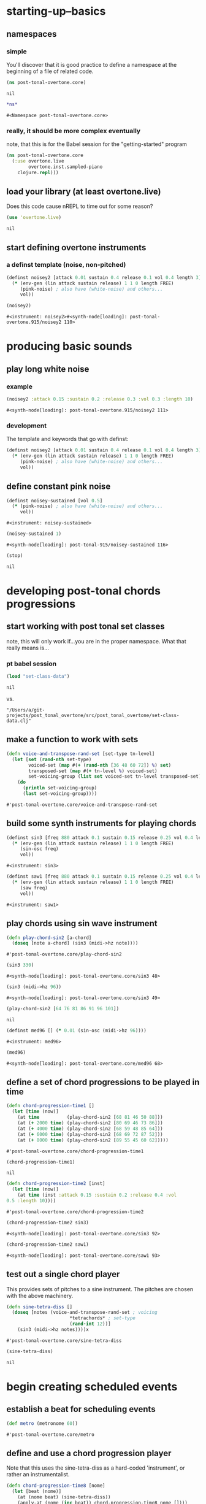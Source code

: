 * starting-up--basics
** namespaces
*** simple
 You'll discover that it is good practice to define a namespace at the
 beginning of a file of related code.
 #+BEGIN_SRC clojure :session pt
(ns post-tonal-overtone.core)
 #+END_SRC

 #+RESULTS:
 : nil



 #+BEGIN_SRC clojure :session pt 
*ns*
 #+END_SRC

 #+RESULTS:
 : #<Namespace post-tonal-overtone.core>
*** really, it should be more complex eventually
note, that this is for the Babel session for the "getting-started" program
#+BEGIN_SRC clojure :session getting-started
(ns post-tonal-overtone.core
  (:use overtone.live
        overtone.inst.sampled-piano
	clojure.repl)))
#+END_SRC

#+RESULTS:
: nil

** load your library (at least overtone.live)
Does this code cause nREPL to time out for some reason?
 #+BEGIN_SRC clojure :session pt 
(use 'overtone.live)
 #+END_SRC

 #+RESULTS:
 : nil

** start defining overtone instruments
*** a definst template (noise, non-pitched)
 #+BEGIN_SRC clojure :session pt 
(definst noisey2 [attack 0.01 sustain 0.4 release 0.1 vol 0.4 length 3] 
  (* (env-gen (lin attack sustain release) 1 1 0 length FREE)
     (pink-noise) ; also have (white-noise) and others...
     vol))

(noisey2)
 #+END_SRC

 #+RESULTS:
 : #<instrument: noisey2>#<synth-node[loading]: post-tonal-overtone.915/noisey2 110>

* producing basic sounds
** play long white noise
*** example
  #+BEGIN_SRC clojure :session pt 
(noisey2 :attack 0.15 :sustain 0.2 :release 0.3 :vol 0.3 :length 10)
  #+END_SRC

  #+RESULTS:
  : #<synth-node[loading]: post-tonal-overtone.915/noisey2 111>
*** development
The template and keywords that go with definst:

 #+BEGIN_SRC clojure :session pt 
(definst noisey2 [attack 0.01 sustain 0.4 release 0.1 vol 0.4 length 3] 
  (* (env-gen (lin attack sustain release) 1 1 0 length FREE)
     (pink-noise) ; also have (white-noise) and others...
     vol))
 #+END_SRC


** define constant pink noise
 #+BEGIN_SRC clojure :session pt 
(definst noisey-sustained [vol 0.5] 
  (* (pink-noise) ; also have (white-noise) and others...
     vol))
 #+END_SRC

 #+RESULTS:
 : #<instrument: noisey-sustained>

 #+BEGIN_SRC clojure :session pt 
(noisey-sustained 1)
 #+END_SRC

 #+RESULTS:
 : #<synth-node[loading]: post-tonal-915/noisey-sustained 116>

 #+BEGIN_SRC clojure :session pt 
(stop)
 #+END_SRC

 #+RESULTS:
 : nil

* developing post-tonal chords progressions
** start working with post tonal set classes

note, this will only work if...you are in the proper namespace. What
that really means is...
*** pt babel session
 #+BEGIN_SRC clojure :session pt 
(load "set-class-data")
 #+END_SRC

 #+RESULTS:
 : nil
vs.
#+BEGIN_SRC clojure :session 
"/Users/a/git-projects/post_tonal_overtone/src/post_tonal_overtone/set-class-data.clj"
#+END_SRC

** make a function to work with sets
 #+BEGIN_SRC clojure :session pt 
(defn voice-and-transpose-rand-set [set-type tn-level]
  (let [set (rand-nth set-type)
        voiced-set (map #(+ (rand-nth [36 48 60 72]) %) set)
        transposed-set (map #(+ tn-level %) voiced-set)
        set-voicing-group (list set voiced-set tn-level transposed-set)]
    (do
      (println set-voicing-group)
      (last set-voicing-group))))
 #+END_SRC

 #+RESULTS:
 : #'post-tonal-overtone.core/voice-and-transpose-rand-set

** build some synth instruments for playing chords
 #+BEGIN_SRC clojure :session pt 
(definst sin3 [freq 880 attack 0.1 sustain 0.15 release 0.25 vol 0.4 length 5]
  (* (env-gen (lin attack sustain release) 1 1 0 length FREE)
     (sin-osc freq)
     vol))
 #+END_SRC

 #+RESULTS:
 : #<instrument: sin3>

 #+BEGIN_SRC clojure :session pt 
(definst saw1 [freq 880 attack 0.1 sustain 0.15 release 0.25 vol 0.4 length 5]
  (* (env-gen (lin attack sustain release) 1 1 0 length FREE)
     (saw freq)
     vol))
 #+END_SRC

 #+RESULTS:
 : #<instrument: saw1>

** play chords using sin wave instrument
 #+BEGIN_SRC clojure :session pt 
(defn play-chord-sin2 [a-chord]
  (doseq [note a-chord] (sin3 (midi->hz note))))
 #+END_SRC

 #+RESULTS:
 : #'post-tonal-overtone.core/play-chord-sin2

 #+BEGIN_SRC clojure :session pt 
(sin3 330)
 #+END_SRC

 #+RESULTS:
 : #<synth-node[loading]: post-tonal-overtone.core/sin3 48>

 #+BEGIN_SRC clojure :session pt 
(sin3 (midi->hz 96))
 #+END_SRC

 #+RESULTS:
 : #<synth-node[loading]: post-tonal-overtone.core/sin3 49>

 #+BEGIN_SRC clojure :session pt 
(play-chord-sin2 [64 76 81 86 91 96 101])
 #+END_SRC

 #+RESULTS:
 : nil

 #+BEGIN_SRC clojure :session pt 
(definst med96 [] (* 0.01 (sin-osc (midi->hz 96))))
 #+END_SRC

 #+RESULTS:
 : #<instrument: med96>

 #+BEGIN_SRC clojure :session pt 
(med96)
 #+END_SRC

 #+RESULTS:
 : #<synth-node[loading]: post-tonal-overtone.core/med96 68>

** define a set of chord progressions to be played in time
 #+BEGIN_SRC clojure :session pt 
(defn chord-progression-time1 []
  (let [time (now)]
    (at time          (play-chord-sin2 [68 81 46 50 88]))
    (at (+ 2000 time) (play-chord-sin2 [80 69 46 73 86]))
    (at (+ 4000 time) (play-chord-sin2 [68 59 48 85 64]))
    (at (+ 6000 time) (play-chord-sin2 [68 69 72 87 52]))
    (at (+ 8000 time) (play-chord-sin2 [89 55 45 60 62]))))
 #+END_SRC

 #+RESULTS:
 : #'post-tonal-overtone.core/chord-progression-time1

 #+BEGIN_SRC clojure :session pt             
(chord-progression-time1)
 #+END_SRC

 #+RESULTS:
 : nil

 #+BEGIN_SRC clojure :session pt 
(defn chord-progression-time2 [inst]
  (let [time (now)]
    (at time (inst :attack 0.15 :sustain 0.2 :release 0.4 :vol
0.5 :length 10))))
 #+END_SRC

 #+RESULTS:
 : #'post-tonal-overtone.core/chord-progression-time2

 #+BEGIN_SRC clojure :session pt 
(chord-progression-time2 sin3)
 #+END_SRC

 #+RESULTS:
 : #<synth-node[loading]: post-tonal-overtone.core/sin3 92>

 #+BEGIN_SRC clojure :session pt 
(chord-progression-time2 saw1)
 #+END_SRC

 #+RESULTS:
 : #<synth-node[loading]: post-tonal-overtone.core/saw1 93>

** test out a single chord player

This provides sets of pitches to a sine instrument. The pitches are
chosen with the above machinery.
 #+BEGIN_SRC clojure :session pt 
(defn sine-tetra-diss []
  (doseq [notes (voice-and-transpose-rand-set ; voicing
                       *tetrachords* ; set-type
                       (rand-int 12))]
    (sin3 (midi->hz notes))))x
 #+END_SRC

 #+RESULTS:
 : #'post-tonal-overtone.core/sine-tetra-diss

 #+BEGIN_SRC clojure :session pt 
(sine-tetra-diss)
 #+END_SRC

 #+RESULTS:
 : nil

* begin creating scheduled events
** establish a beat for scheduling events
 #+BEGIN_SRC clojure :session pt 
(def metro (metronome 60))
 #+END_SRC

 #+RESULTS:
 : #'post-tonal-overtone.core/metro

** define and use a chord progression player

Note that this uses the sine-tetra-diss as a hard-coded 'instrument',
or rather an instrumentalist.
 # the best one yet

 #+BEGIN_SRC clojure :session pt 
(defn chord-progression-time8 [nome]
  (let [beat (nome)]
    (at (nome beat) (sine-tetra-diss))
    (apply-at (nome (inc beat)) chord-progression-time8 nome [])))
 #+END_SRC

 #+RESULTS:
 : #'post-tonal-overtone.core/chord-progression-time8

 # to paraphrase "A Foggy Day", how long can this thing last?

 #+BEGIN_SRC clojure :session pt 
(chord-progression-time8 metro)
 #+END_SRC

 #+RESULTS:
 : #<ScheduledJob id: 1, created-at: Tue 05:51:04s, initial-delay: 1069, desc: "Overtone delayed fn", scheduled? true>

** use sawtooth synth to play various chords
 #+BEGIN_SRC clojure :session pt 
(map saw1 (map #(midi->hz %) (last (voice-rand-set *pentachords*))))
 #+END_SRC

 #+RESULTS:
 : '(#<synth-node(loading): post-tonal-overtone.core/saw1 1126> #<synth-node(loading): post-tonal-overtone.core/saw1 1127> #<synth-node(loading): post-tonal-overtone.core/saw1 1128> #<synth-node(loading): post-tonal-overtone.core/saw1 1129> #<synth-node(loading): post-tonal-overtone.core/saw1 1130>)

** chord progression number 3--sawtooth intensive

 a lot of repetition with this one
 # apply-at appears to cause problems when attempting to
 # call a functions that takes more than one argument

 #+BEGIN_SRC clojure :session pt 
(defn chord-progression-time3 [nome]
  (let [beat (nome)]
    (at (nome beat)
        (doseq [note (rand-nth [[60 61 62] [60 49 51 55 44]])]
          (saw1 (midi->hz note))))
    (apply-at (nome (inc beat)) chord-progression-time3 nome [])))
 #+END_SRC

 #+RESULTS:
 : #'post-tonal-overtone.core/chord-progression-time3

 #+BEGIN_SRC clojure :session pt 
(chord-progression-time3 metro)
 #+END_SRC

 #+RESULTS:
 : #<ScheduledJob id: 1, created-at: Tue 05:47:31s, initial-delay: 1872, desc: "Overtone delayed fn", scheduled? true>

** chord progression 4
 # loops through random tetrachords without printing

 #+BEGIN_SRC clojure :session pt 
(defn chord-progression-time4 [nome]
  (let [beat (nome)]
    (at (nome beat)
        (doseq [notes (voice-and-transpose-rand-set ; voicing
                       *tetrachords* ; set-type
                       (rand-int 12))]
          (saw1 (midi->hz notes))))
    (apply-at (nome (inc beat)) chord-progression-time4 nome [])))
 #+END_SRC

 #+BEGIN_SRC clojure :session pt 
(chord-progression-time4 metro)
 #+END_SRC

** chord progression 5
 # hack to get around the apply-at problem


 #+BEGIN_SRC clojure :session pt 
(defn chord-progression-time5 [nome]
  (let [beat (nome)]
    (at (nome beat)
        (doseq [note (rand-nth some-midis)]
          (saw1 (midi->hz note))))
    (apply-at (nome (inc beat)) chord-progression-time5 nome [])))
 #+END_SRC

** use a set of pitched chords
 #+BEGIN_SRC clojure :session pt 
(def some-midis [[72 61 50 46] [60 49 51 55 44] [74 63 52 68] [42 79
70 61]])
 #+END_SRC

 #+BEGIN_SRC clojure :session pt 
(chord-progression-time5 metro)
 #+END_SRC

** define a sawtooth random chord player
 #+BEGIN_SRC clojure :session pt 
(defn saw-diss []
  (doseq [notes (voice-and-transpose-rand-set ; voicing
                       *tetrachords* ; set-type
                       (rand-int 12))]
    (saw1 (midi->hz notes))))
 #+END_SRC


 #+BEGIN_SRC clojure :session pt 
(saw-diss)
 #+END_SRC



 # also good, only prints first chord

** chord progression 6
 #+BEGIN_SRC clojure :session pt 
(defn chord-progression-time6 [nome]
  (let [beat (nome)]
    (at (nome beat) (saw-diss))
    (apply-at (nome (inc beat)) chord-progression-time6 nome [])))
 #+END_SRC

 #+BEGIN_SRC clojure :session pt 
(chord-progression-time6 metro)
 #+END_SRC


** chord progression 7
 # broken? because of apply-at problem?


 #+BEGIN_SRC clojure :session pt 
(defn chord-progression-time7 [nome sound]
  (let [beat (nome)]
    (at (nome beat) sound)
    (apply-at (nome (inc beat)) chord-progression-time7 nome sound
[])))
 #+END_SRC

 #+BEGIN_SRC clojure :session pt 
(chord-progression-time7 metro saw-diss)
 #+END_SRC

** develop a looping function
 #+BEGIN_SRC clojure :session pt 
(defn looper [sound]    
    (let [beat (metro)]
        (at (metro beat) (sound))
        (apply-at (metro (inc beat)) looper sound [])))
 #+END_SRC

 #+BEGIN_SRC clojure :session pt 
(looper (play-chord-sin2 '(80 69 46 73 86)))
 #+END_SRC

** make a sawtooth chord player
 #+BEGIN_SRC clojure :session pt 
(defn play-chord-saw1 [a-chord]
  (doseq [note a-chord] (saw1 (midi->hz note))))
 #+END_SRC

 #+RESULTS:
 : #'post-tonal-overtone.core/play-chord-saw1

** define a preselected set of chords for progression 9
 #+BEGIN_SRC clojure :session pt 
(defn chord-progression-time9 []
  (let [time (now)]
    (at time          (play-chord-saw1 [68 81 46 50 88]))
    (at (+ 2000 time) (play-chord-saw1 [80 69 46 73 86]))
    (at (+ 4000 time) (play-chord-saw1 [68 59 48 85 64]))
    (at (+ 6000 time) (play-chord-saw1 [68 69 72 87 52]))
    (at (+ 8000 time) (play-chord-saw1 [89 55 45 60 62]))))
 #+END_SRC

 #+RESULTS:
 : #'post-tonal-overtone.core/chord-progression-time9


 #+BEGIN_SRC clojure :session pt             
(chord-progression-time9)
 #+END_SRC

 #+RESULTS:
 : nil

** refactor chord progressions to use any type of instrument player
 #+BEGIN_SRC clojure :session pt 
(defn chord-progression-time10 [player-fn]
  (let [time (now)]
    (at (+ 0.00 time) (player-fn [68 81 46 50 88]))
    (at (+ 2000 time) (player-fn [80 69 46 73 86]))
    (at (+ 4000 time) (player-fn [68 59 48 85 64]))
    (at (+ 6000 time) (player-fn [68 69 72 87 52]))
    (at (+ 8000 time) (player-fn [89 55 45 60 62]))))
 #+END_SRC


 #+BEGIN_SRC clojure :session pt             
(chord-progression-time10 play-chord-saw1)
 #+END_SRC

* miscellaneous utilities
#+BEGIN_SRC clojure :session pt 
(LET [TIME (NOW) ]
     (
      (AT (+ 0 TIME) (PLAYER-FN '(1 2 3)))
      (AT (+ 1000 TIME) (PLAYER-FN '(4 5 6)))))
#+END_SRC


# downcase


#+BEGIN_SRC clojure :session pt 
(defn chord-prog-time11 [player-fn]
  (let [TIME (NOW) ] 
       (AT (+ 0 TIME) (PLAYER-FN '(68 81 46 50 88)))
       (AT (+ 1000 TIME) (PLAYER-FN '(80 69 46 73 86)))
       (AT (+ 2000 TIME) (PLAYER-FN '(68 59 48 85 64)))
       (AT (+ 3000 TIME) (PLAYER-FN '(68 69 72 87 52)))
       (AT (+ 4000 TIME) (PLAYER-FN '(89 55 45 60 62)))))
#+END_SRC


#+BEGIN_SRC clojure :session pt 
(stop)
#+END_SRC

#+RESULTS:
: nil

